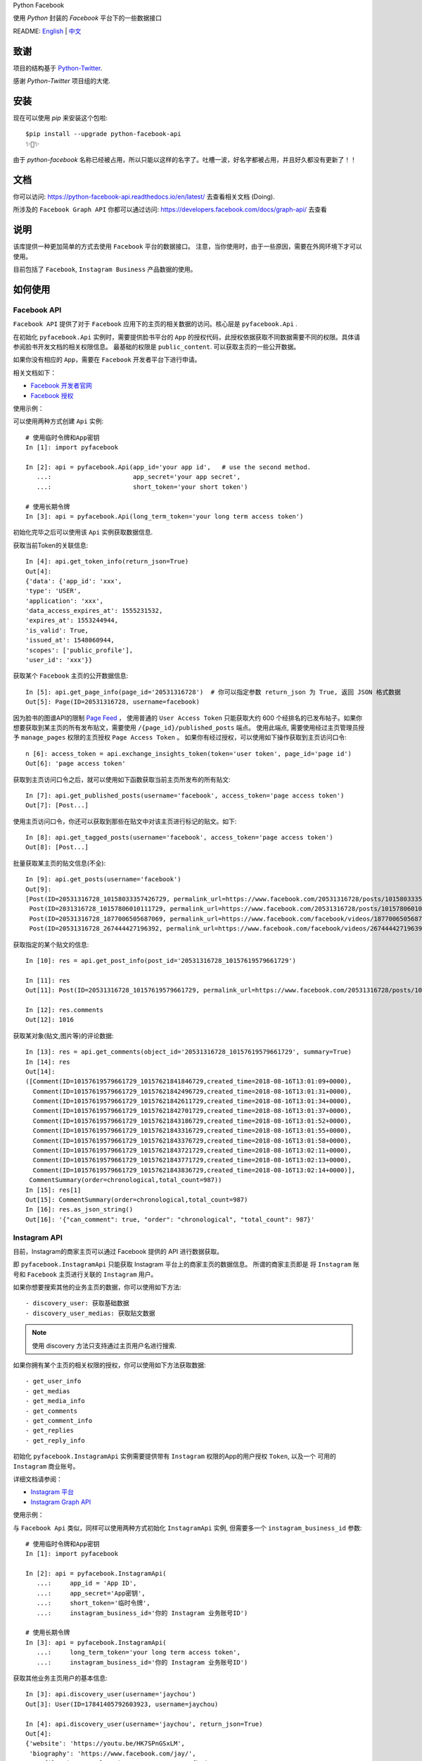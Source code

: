 Python Facebook

使用 `Python` 封装的 `Facebook` 平台下的一些数据接口

.. image:: https://travis-ci.org/sns-sdks/python-facebook.svg?branch=master
    :target: https://travis-ci.org/sns-sdks/python-facebook
    :alt: Build Status

.. image:: https://readthedocs.org/projects/python-facebook-api/badge/?version=latest
    :target: https://python-facebook-api.readthedocs.io/en/latest/?badge=latest
    :alt: Documentation Status

.. image:: https://codecov.io/gh/sns-sdks/python-facebook/branch/master/graph/badge.svg
    :target: https://codecov.io/gh/sns-sdks/python-facebook
    :alt: Codecov

.. image:: https://img.shields.io/pypi/v/python-facebook-api.svg
    :target: https://pypi.org/project/python-facebook-api
    :alt: PyPI

README: `English <https://github.com/MerleLiuKun/python-facebook/blob/master/README.rst>`_ | `中文 <https://github.com/MerleLiuKun/python-facebook/blob/master/README-zh.rst>`_

====
致谢
====

项目的结构基于 `Python-Twitter <https://github.com/bear/python-twitter>`_.

感谢 `Python-Twitter` 项目组的大佬.


====
安装
====

现在可以使用 `pip` 来安装这个包啦::

    $pip install --upgrade python-facebook-api
    ✨🍰✨

由于 `python-facebook` 名称已经被占用，所以只能以这样的名字了。吐槽一波，好名字都被占用，并且好久都没有更新了！！


====
文档
====

你可以访问: https://python-facebook-api.readthedocs.io/en/latest/ 去查看相关文档 (Doing).

所涉及的 ``Facebook Graph API`` 你都可以通过访问: https://developers.facebook.com/docs/graph-api/ 去查看

====
说明
====

该库提供一种更加简单的方式去使用 ``Facebook`` 平台的数据接口。 注意，当你使用时，由于一些原因，需要在外网环境下才可以使用。

目前包括了 ``Facebook``, ``Instagram Business`` 产品数据的使用。


========
如何使用
========

------------
Facebook API
------------

``Facebook API`` 提供了对于 ``Facebook`` 应用下的主页的相关数据的访问。核心层是 ``pyfacebook.Api`` .

在初始化 ``pyfacebook.Api`` 实例时，需要提供脸书平台的 ``App`` 的授权代码，此授权依据获取不同数据需要不同的权限。具体请参阅脸书开发文档的相关权限信息。
最基础的权限是 ``public_content``. 可以获取主页的一些公开数据。

如果你没有相应的 ``App``，需要在 ``Facebook`` 开发者平台下进行申请。

相关文档如下：

- `Facebook 开发者官网 <https://developers.facebook.com/>`_
- `Facebook 授权 <https://developers.facebook.com/docs/facebook-login/access-tokens/#usertokens>`_

使用示例：

可以使用两种方式创建 ``Api`` 实例::

    # 使用临时令牌和App密钥
    In [1]: import pyfacebook

    In [2]: api = pyfacebook.Api(app_id='your app id',   # use the second method.
       ...:                      app_secret='your app secret',
       ...:                      short_token='your short token')

    # 使用长期令牌
    In [3]: api = pyfacebook.Api(long_term_token='your long term access token')


初始化完毕之后可以使用该 ``Api`` 实例获取数据信息.

获取当前Token的关联信息::

    In [4]: api.get_token_info(return_json=True)
    Out[4]:
    {'data': {'app_id': 'xxx',
    'type': 'USER',
    'application': 'xxx',
    'data_access_expires_at': 1555231532,
    'expires_at': 1553244944,
    'is_valid': True,
    'issued_at': 1548060944,
    'scopes': ['public_profile'],
    'user_id': 'xxx'}}


获取某个 ``Facebook`` 主页的公开数据信息::

    In [5]: api.get_page_info(page_id='20531316728')  # 你可以指定参数 return_json 为 True, 返回 JSON 格式数据
    Out[5]: Page(ID=20531316728, username=facebook)

因为脸书的图谱API的限制 `Page Feed <https://developers.facebook.com/docs/graph-api/reference/v4.0/page/feed>`_ ，
使用普通的 ``User Access Token`` 只能获取大约 600 个经排名的已发布帖子。如果你想要获取到某主页的所有发布贴文，需要使用 ``/{page_id}/published_posts`` 端点。
使用此端点, 需要使用经过主页管理员授予 ``manage_pages`` 权限的主页授权 ``Page Access Token`` 。
如果你有经过授权，可以使用如下操作获取到主页访问口令::

    n [6]: access_token = api.exchange_insights_token(token='user token', page_id='page id')
    Out[6]: 'page access token'

获取到主页访问口令之后，就可以使用如下函数获取当前主页所发布的所有贴文::

    In [7]: api.get_published_posts(username='facebook', access_token='page access token')
    Out[7]: [Post...]

使用主页访问口令，你还可以获取到那些在贴文中对该主页进行标记的贴文。如下::

    In [8]: api.get_tagged_posts(username='facebook', access_token='page access token')
    Out[8]: [Post...]


批量获取某主页的贴文信息(不全)::

    In [9]: api.get_posts(username='facebook')
    Out[9]:
    [Post(ID=20531316728_10158033357426729, permalink_url=https://www.facebook.com/20531316728/posts/10158033357426729/),
     Post(ID=2031316728_10157806010111729, permalink_url=https://www.facebook.com/20531316728/posts/10157806010111729/),
     Post(ID=20531316728_1877006505687069, permalink_url=https://www.facebook.com/facebook/videos/1877006505687069/),
     Post(ID=20531316728_267444427196392, permalink_url=https://www.facebook.com/facebook/videos/267444427196392/)]

获取指定的某个贴文的信息::

    In [10]: res = api.get_post_info(post_id='20531316728_10157619579661729')

    In [11]: res
    Out[11]: Post(ID=20531316728_10157619579661729, permalink_url=https://www.facebook.com/20531316728/posts/10157619579661729/)

    In [12]: res.comments
    Out[12]: 1016


获取某对象(贴文,图片等)的评论数据::

    In [13]: res = api.get_comments(object_id='20531316728_10157619579661729', summary=True)
    In [14]: res
    Out[14]:
    ([Comment(ID=10157619579661729_10157621841846729,created_time=2018-08-16T13:01:09+0000),
      Comment(ID=10157619579661729_10157621842496729,created_time=2018-08-16T13:01:31+0000),
      Comment(ID=10157619579661729_10157621842611729,created_time=2018-08-16T13:01:34+0000),
      Comment(ID=10157619579661729_10157621842701729,created_time=2018-08-16T13:01:37+0000),
      Comment(ID=10157619579661729_10157621843186729,created_time=2018-08-16T13:01:52+0000),
      Comment(ID=10157619579661729_10157621843316729,created_time=2018-08-16T13:01:55+0000),
      Comment(ID=10157619579661729_10157621843376729,created_time=2018-08-16T13:01:58+0000),
      Comment(ID=10157619579661729_10157621843721729,created_time=2018-08-16T13:02:11+0000),
      Comment(ID=10157619579661729_10157621843771729,created_time=2018-08-16T13:02:13+0000),
      Comment(ID=10157619579661729_10157621843836729,created_time=2018-08-16T13:02:14+0000)],
     CommentSummary(order=chronological,total_count=987))
    In [15]: res[1]
    Out[15]: CommentSummary(order=chronological,total_count=987)
    In [16]: res.as_json_string()
    Out[16]: '{"can_comment": true, "order": "chronological", "total_count": 987}'


-------------
Instagram API
-------------

目前，Instagram的商家主页可以通过 Facebook 提供的 API 进行数据获取。

即 ``pyfacebook.InstagramApi`` 只能获取 Instagram 平台上的商家主页的数据信息。
所谓的商家主页即是 将 ``Instagram`` 账号和 ``Facebook`` 主页进行关联的 ``Instagram`` 用户。

如果你想要搜索其他的业务主页的数据，你可以使用如下方法::

    - discovery_user: 获取基础数据
    - discovery_user_medias: 获取贴文数据

.. note::
    使用 discovery 方法只支持通过主页用户名进行搜索.

如果你拥有某个主页的相关权限的授权，你可以使用如下方法获取数据::

    - get_user_info
    - get_medias
    - get_media_info
    - get_comments
    - get_comment_info
    - get_replies
    - get_reply_info


初始化 ``pyfacebook.InstagramApi`` 实例需要提供带有 ``Instagram`` 权限的App的用户授权 ``Token``, 以及一个 可用的 ``Instagram`` 商业账号。

详细文档请参阅：

- `Instagram 平台 <https://developers.facebook.com/products/instagram/>`_
- `Instagram Graph API <https://developers.facebook.com/docs/instagram-api>`_

使用示例：

与 ``Facebook Api`` 类似，同样可以使用两种方式初始化 ``InstagramApi`` 实例, 但需要多一个 ``instagram_business_id`` 参数::

    # 使用临时令牌和App密钥
    In [1]: import pyfacebook

    In [2]: api = pyfacebook.InstagramApi(
       ...:     app_id = 'App ID',
       ...:     app_secret='App密钥',
       ...:     short_token='临时令牌',
       ...:     instagram_business_id='你的 Instagram 业务账号ID')

    # 使用长期令牌
    In [3]: api = pyfacebook.InstagramApi(
       ...:     long_term_token='your long term access token',
       ...:     instagram_business_id='你的 Instagram 业务账号ID')


获取其他业务主页用户的基本信息::

    In [3]: api.discovery_user(username='jaychou')
    Out[3]: User(ID=17841405792603923, username=jaychou)

    In [4]: api.discovery_user(username='jaychou', return_json=True)
    Out[4]:
    {'website': 'https://youtu.be/HK7SPnGSxLM',
     'biography': 'https://www.facebook.com/jay/',
     'profile_picture_url': 'https://scontent.xx.fbcdn.net/v/t51.2885-15/21147825_124638651514445_4540910313213526016_a.jpg?_nc_cat=1&_nc_oc=AQl4VclkS9_O1iwa1KDetuR89g6yHkTHZOJZ2-kemhQcnFb1kIPzPBXsUydf1To2ZeM&_nc_ht=scontent.xx&oh=a86a0b98abb5294266d550095ecd7621&oe=5E20C7FA',
     'ig_id': 5951385086,
     'follows_count': 81,
     'media_count': 516,
     'username': 'jaychou',
     'id': '17841405792603923',
     'followers_count': 5237768,
     'name': 'Jay Chou 周杰倫'}


获取其他业务主页的贴文数据(默认返回近10条)::

    In [5]: api.discovery_user_medias(username='jaychou')
    Out[5]:
    [Media(ID=17871925513478048, link=https://www.instagram.com/p/B382ojgHemq/),
     Media(ID=17861378536535135, link=https://www.instagram.com/p/B36TG8AHbGd/),
     Media(ID=17862568840534713, link=https://www.instagram.com/p/B33k7llnd_S/),
     Media(ID=18002681875267830, link=https://www.instagram.com/p/B319fbuHXIt/),
     Media(ID=17873056222479764, link=https://www.instagram.com/p/B31duvoH26O/),
     Media(ID=17906467621371226, link=https://www.instagram.com/p/B3xCYNonlqn/),
     Media(ID=17850201154639505, link=https://www.instagram.com/p/B3ufD-JH3a5/),
     Media(ID=17855908660588183, link=https://www.instagram.com/p/B3q-bMuHvnl/),
     Media(ID=18108170392062569, link=https://www.instagram.com/p/B3olnLxnRsy/),
     Media(ID=17900244466380038, link=https://www.instagram.com/p/B3oQVpEHM3Q/)]

通过授权的 ``token`` 获取当前业务主页的基础信息::

    In [6]: api.get_user_info(user_id='account id', access_token='access token')
    Out[6]: User(ID=17841406338772941, username=ikroskun)

通过授权的 ``token`` 获取当前业务主页的贴文信息::

    In [7]: api.get_medias(user_id='account id', access_token='access token')
    Out[7]:
    [Media(ID=18075344632131157, link=https://www.instagram.com/p/B38X8BzHsDi/),
     Media(ID=18027939643230671, link=https://www.instagram.com/p/B38Xyp6nqsS/),
     Media(ID=17861821972334188, link=https://www.instagram.com/p/BuGD8NmF4KI/),
     Media(ID=17864312515295083, link=https://www.instagram.com/p/BporjsCF6mt/),
     Media(ID=17924095942208544, link=https://www.instagram.com/p/BoqBgsNl5qT/),
     Media(ID=17896189813249754, link=https://www.instagram.com/p/Bop_Hz5FzyL/),
     Media(ID=17955956875141196, link=https://www.instagram.com/p/Bn-35GGl7YM/),
     Media(ID=17970645226046242, link=https://www.instagram.com/p/Bme0cU1giOH/)]

通过授权的 ``token`` 获取当前业务主页的贴文评论信息::

    In [8]: api.get_comments(media_id='media id', access_token='access token')
    Out[8]: [Comment(ID=18008567518250255,timestamp=2019-10-23T02:10:32+0000)]

等等...

====
TODO
====

---------
当前的功能
---------

Facebook：

- 主页信息
- 主页图片信息
- 贴文数据
- 评论数据

Instagram：

- 搜索其他业务主页的基础信息和贴文
- 获取授权业务主页的基础信息
- 获取授权业务主页的贴文信息
- 获取授权业务主页的贴文评论数据
- 获取授权业务主页的评论的回复数据

----
待做
----

- Insights 数据的获取
- 发布帖子


